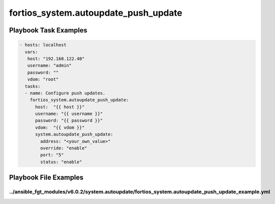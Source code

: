 =====================================
fortios_system.autoupdate_push_update
=====================================


Playbook Task Examples
----------------------

.. code-block:: yaml

    - hosts: localhost
      vars:
       host: "192.168.122.40"
       username: "admin"
       password: ""
       vdom: "root"
      tasks:
      - name: Configure push updates.
        fortios_system.autoupdate_push_update:
          host:  "{{ host }}"
          username: "{{ username }}"
          password: "{{ password }}"
          vdom:  "{{ vdom }}"
          system.autoupdate_push_update:
            address: "<your_own_value>"
            override: "enable"
            port: "5"
            status: "enable"



Playbook File Examples
----------------------


../ansible_fgt_modules/v6.0.2/system.autoupdate/fortios_system.autoupdate_push_update_example.yml
+++++++++++++++++++++++++++++++++++++++++++++++++++++++++++++++++++++++++++++++++++++++++++++++++

.. code-block:: yaml
            - hosts: localhost
      vars:
       host: "192.168.122.40"
       username: "admin"
       password: ""
       vdom: "root"
      tasks:
      - name: Configure push updates.
        fortios_system.autoupdate_push_update:
          host:  "{{ host }}"
          username: "{{ username }}"
          password: "{{ password }}"
          vdom:  "{{ vdom }}"
          system.autoupdate_push_update:
            address: "<your_own_value>"
            override: "enable"
            port: "5"
            status: "enable"




